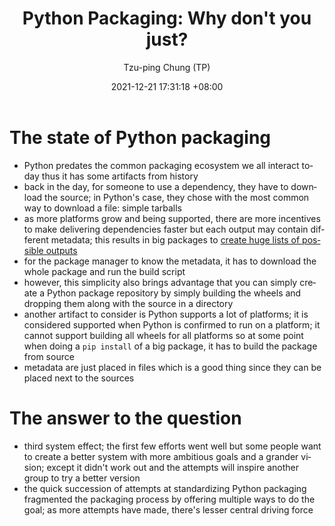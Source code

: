 :properties:
:id:       2ba59995-1fc7-46a7-aa0b-cceca4134a7f
:roam_refs: [cite:@chungPythonPackagingWhy2021]
:end:
#+title: Python Packaging: Why don't you just?
#+date: 2021-12-21 17:31:18 +08:00
#+date_modified: 2022-06-21 12:05:30 +08:00>
#+published: 2021-11-22
#+author: Tzu-ping Chung (TP)
#+source: https://www.youtube.com/watch?v=jpP07nZiicE
#+language: en

* The state of Python packaging
- Python predates the common packaging ecosystem we all interact today thus it has some artifacts from history
- back in the day, for someone to use a dependency, they have to download the source;
  in Python's case, they chose with the most common way to download a file: simple tarballs
- as more platforms grow and being supported, there are more incentives to make delivering dependencies faster but each output may contain different metadata;
  this results in big packages to [[https://pypi.org/project/Pillow/#files][create huge lists of possible outputs]]
- for the package manager to know the metadata, it has to download the whole package and run the build script
- however, this simplicity also brings advantage that you can simply create a Python package repository by simply building the wheels and dropping them along with the source in a directory
- another artifact to consider is Python supports a lot of platforms;
  it is considered supported when Python is confirmed to run on a platform;
  it cannot support building all wheels for all platforms so at some point when doing a =pip install= of a big package, it has to build the package from source
- metadata are just placed in files which is a good thing since they can be placed next to the sources

* The answer to the question
- third system effect;
  the first few efforts went well but some people want to create a better system with more ambitious goals and a grander vision;
  except it didn't work out and the attempts will inspire another group to try a better version
- the quick succession of attempts at standardizing Python packaging fragmented the packaging process by offering multiple ways to do the goal;
  as more attempts have made, there's lesser central driving force
